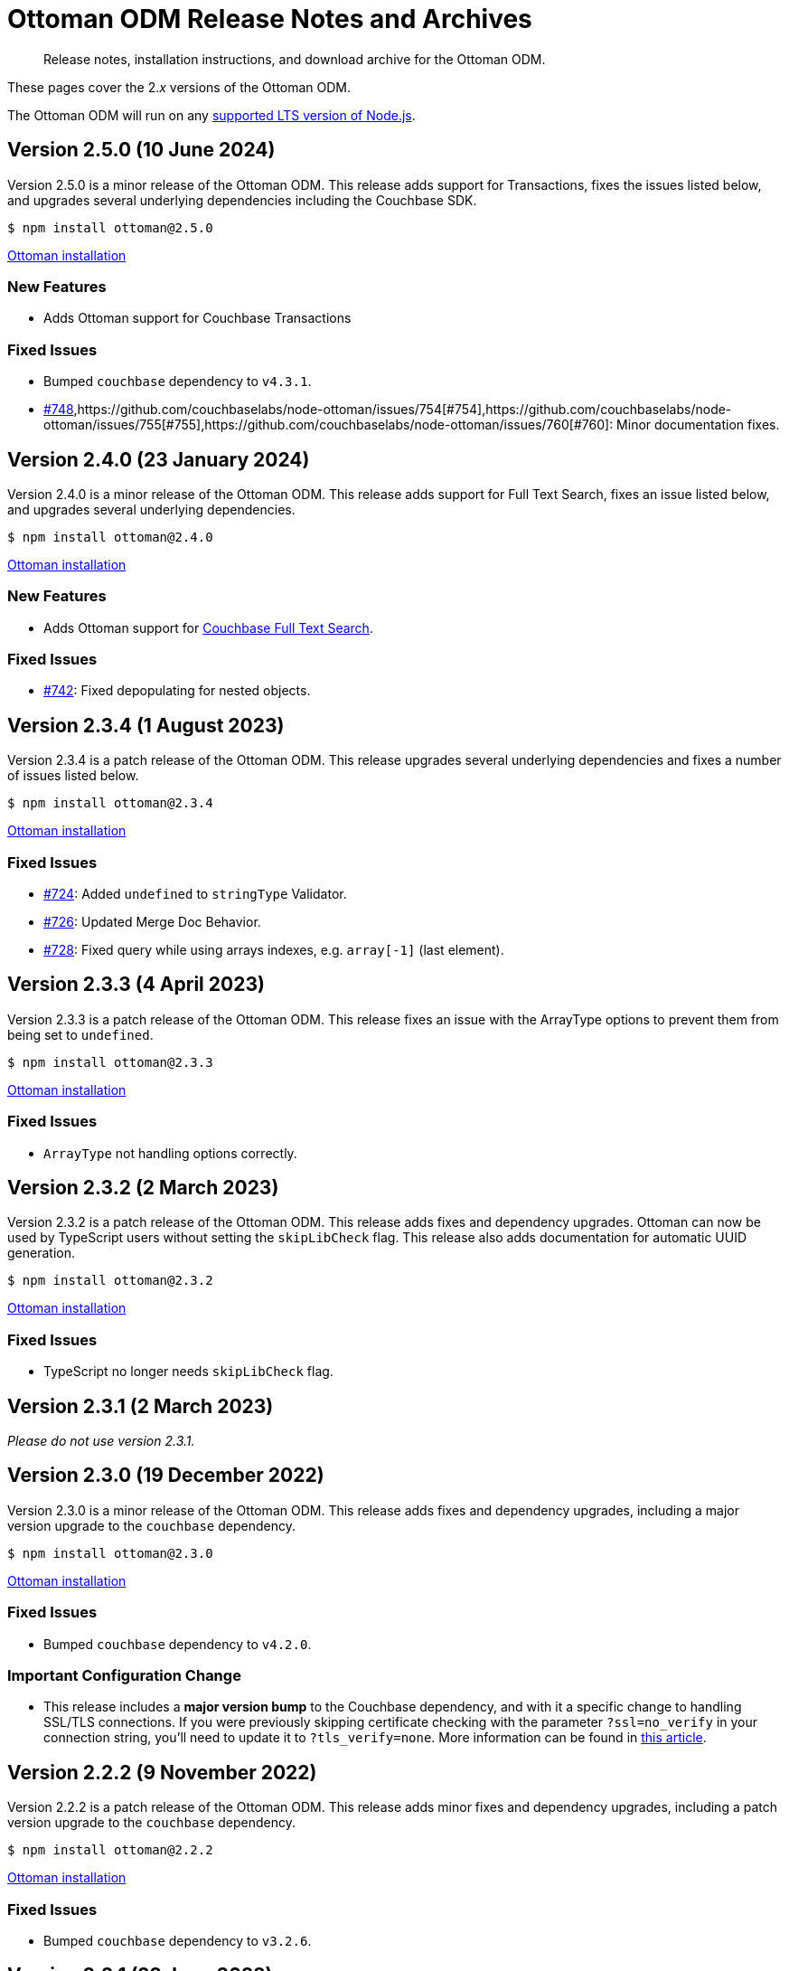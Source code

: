 = Ottoman ODM Release Notes and Archives
:description: Release notes, installation instructions, and download archive for the Ottoman ODM.
:navtitle: Release Notes
:page-topic-type: project-doc

// tag::all[]
[abstract]
{description}

These pages cover the 2._x_ versions of the Ottoman ODM. 

The Ottoman ODM will run on any https://github.com/nodejs/Release[supported LTS version of Node.js].


== Version 2.5.0 (10 June 2024)

Version 2.5.0 is a minor release of the Ottoman ODM.
This release adds support for Transactions, fixes the issues listed below, and upgrades several underlying dependencies including the Couchbase SDK.

[source,console]
----
$ npm install ottoman@2.5.0
----

https://ottomanjs.com/#installation[Ottoman installation]

=== New Features

* Adds Ottoman support for Couchbase Transactions

=== Fixed Issues

* Bumped `couchbase` dependency to `v4.3.1`.
* https://github.com/couchbaselabs/node-ottoman/issues/748[#748],https://github.com/couchbaselabs/node-ottoman/issues/754[#754],https://github.com/couchbaselabs/node-ottoman/issues/755[#755],https://github.com/couchbaselabs/node-ottoman/issues/760[#760]:
Minor documentation fixes.


== Version 2.4.0 (23 January 2024)

Version 2.4.0 is a minor release of the Ottoman ODM.
This release adds support for Full Text Search, fixes an issue listed below, and upgrades several underlying dependencies.

[source,console]
----
$ npm install ottoman@2.4.0
----

https://ottomanjs.com/docs/intro#installation[Ottoman installation]

=== New Features

* Adds Ottoman support for xref:server:fts:fts-introduction.adoc[Couchbase Full Text Search].

=== Fixed Issues

* https://github.com/couchbaselabs/node-ottoman/issues/742[#742]:
Fixed depopulating for nested objects.


== Version 2.3.4 (1 August 2023)

Version 2.3.4 is a patch release of the Ottoman ODM.
This release upgrades several underlying dependencies and fixes a number of issues listed below.

[source,console]
----
$ npm install ottoman@2.3.4
----

https://ottomanjs.com/docs/intro#installation[Ottoman installation]

=== Fixed Issues

* https://github.com/couchbaselabs/node-ottoman/issues/724[#724]: 
Added `undefined` to `stringType` Validator.
* https://github.com/couchbaselabs/node-ottoman/issues/726[#726]: 
Updated Merge Doc Behavior.
* https://github.com/couchbaselabs/node-ottoman/issues/728[#728]:
Fixed query while using arrays indexes, e.g. `array[-1]` (last element).


== Version 2.3.3 (4 April 2023)

Version 2.3.3 is a patch release of the Ottoman ODM.
This release fixes an issue with the ArrayType options to prevent them from being set to `undefined`.

[source,console]
----
$ npm install ottoman@2.3.3
----

https://ottomanjs.com/docs/intro#installation[Ottoman installation]

=== Fixed Issues

* `ArrayType` not handling options correctly.


== Version 2.3.2 (2 March 2023)

Version 2.3.2 is a patch release of the Ottoman ODM.
This release adds fixes and dependency upgrades. 
Ottoman can now be used by TypeScript users without setting the `skipLibCheck` flag. 
This release also adds documentation for automatic UUID generation.

[source,console]
----
$ npm install ottoman@2.3.2
----

https://ottomanjs.com/docs/intro#installation[Ottoman installation]

=== Fixed Issues

* TypeScript no longer needs `skipLibCheck` flag.


== Version 2.3.1 (2 March 2023)

_Please do not use version 2.3.1._


== Version 2.3.0 (19 December 2022)

Version 2.3.0 is a minor release of the Ottoman ODM.
This release adds fixes and dependency upgrades, including a major version upgrade to the `couchbase` dependency.

[source,console]
----
$ npm install ottoman@2.3.0
----

https://ottomanjs.com/docs/intro#installation[Ottoman installation]

=== Fixed Issues

* Bumped `couchbase` dependency to `v4.2.0`.

===  Important Configuration Change

* This release includes a *major version bump* to the Couchbase dependency, and with it a specific change to handling SSL/TLS connections.
If you were previously skipping certificate checking with the parameter `?ssl=no_verify` in your connection string, you'll need to update it to `?tls_verify=none`.
More information can be found in https://developer.couchbase.com/tutorial-nodejs-tls-connection#tls-authentication-without-certificate-checking[this article].



== Version 2.2.2 (9 November 2022)

Version 2.2.2 is a patch release of the Ottoman ODM.
This release adds minor fixes and dependency upgrades, including a patch version upgrade to the `couchbase` dependency.

[source,console]
----
$ npm install ottoman@2.2.2
----

https://ottomanjs.com/#installation[Ottoman installation]

=== Fixed Issues

* Bumped `couchbase` dependency to `v3.2.6`.


== Version 2.2.1 (22 June 2022)

Version 2.2.1 is a patch release of the Ottoman ODM.
This release adds minor fixes, and a number of dependency upgrades.

[source,console]
----
$ npm install ottoman@2.2.1
----

https://ottomanjs.com/#installation[Ottoman installation]

=== Fixed Issues

* Updated index naming to include the model's name.

* `options.strict` is now set to true by default.

* A `DocumentNotFound` error is thrown for documents with a different model.

* Updated regex to ensure a clean index name.


== Version 2.2.0 (29 March 2022)

Version 2.2.0 is a minor release of the Ottoman ODM. 
This release adds two new features, and a number of dependency upgrades.

[source,console]
----
$ npm install ottoman@2.2.0
----

https://ottomanjs.com/#installation[Ottoman installation]

=== New Features

* Ottoman: added support to allow `modelKey` to be a nested field.

* Hooks: trigger embed schema hooks.


== Version 2.1.0 (7 Feb 2022)

Version 2.1.0 is a minor release of the Ottoman Object Document Mapper(ODM) library, bringing a number of improvements, and support for Couchbase Node.js SDK 3.2.4.

[source,console]
----
$ npm install ottoman@2.1.0
----

https://ottomanjs.com/#installation[Ottoman installation]

=== New Features

* Added ability to set `keyGeneratorDelimiter` to an empty string to use ID as key with no delimiter.

* Updated Couchbase Node.js SDK to version 3.2.4.

=== Fixed Issues

* Fixed model inconsistency in find method.

* Bumped `shelljs` and `follow-redirects` dependencies.

=== Documentation Fixes

* Reword v1 docs note.


== Version 2.0.0 (30 Sept 2021)

This is the first GA release of the Ottoman Object Document Mapper(ODM) library.

[source,console]
----
$ npm install ottoman@2.0.0
----

https://ottomanjs.com/#installation[Ottoman page]

=== New Features

* Exposed various SDK types to use directly from Ottoman.

* Added start option `ignoreWatchIndexes`. The `start()` function will wait for indexes by default, but this can be disabled by setting `ignoreWatchIndexes` to true.

* Enforced referenced document option.

* Ottoman now returns the document id reference if it doesn't exist.

* Added event to listen for index readiness.

* Added examples for find methods and bulk operations.

* Improved from clause value escape behavior in the QueryBuilder.

* Upgraded embedded Couchbase SDK to version `3.2.2`.

=== Fixed Issues

* Refactored lean and populate code.

* Fixed broken links.

* Fixed model links for statics methods.

=== Documentation Fixes

* Fixed typo in the major word.

* Updated quickstart example.

* Updated getting started example.

* Updated docs for async connect function.

* Added metrics to Ottoman vs NodeJS SDK documentation.

* Updated FAQ benefits section.

* Fixed broken links to new sdk docs.

* Downgraded typedoc.

* Added api documentation for namespace.

* Update FAQ page.
// end::all[]
